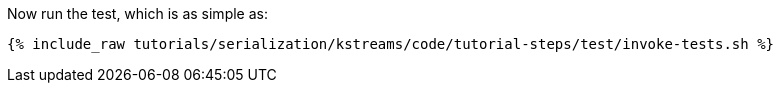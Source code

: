 Now run the test, which is as simple as:

+++++
<pre class="snippet"><code class="shell">{% include_raw tutorials/serialization/kstreams/code/tutorial-steps/test/invoke-tests.sh %}</code></pre>
+++++